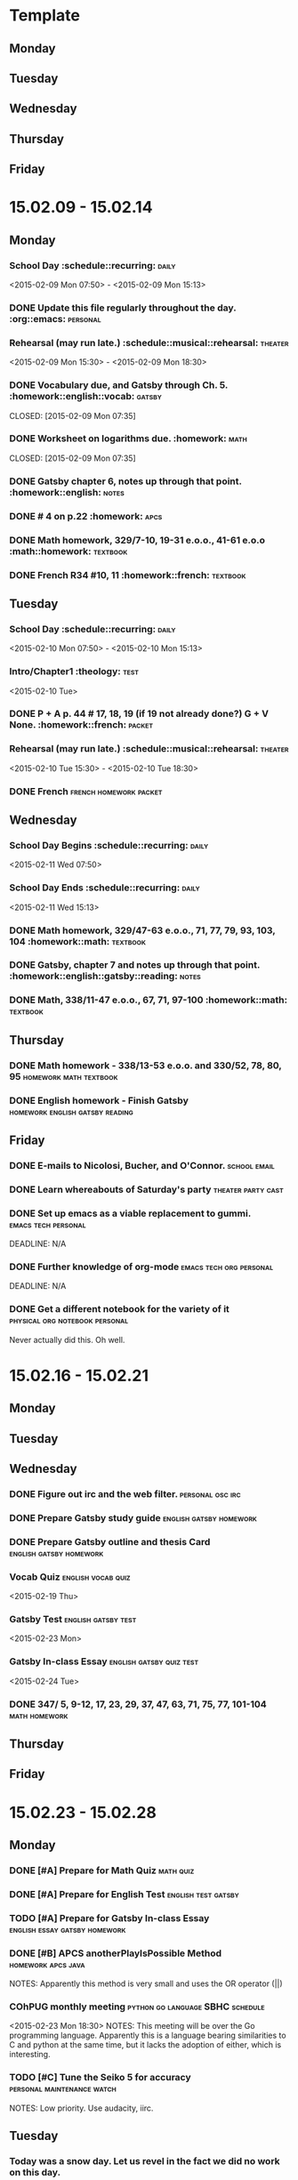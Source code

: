 * Template
** Monday 
** Tuesday 
** Wednesday 
** Thursday 
** Friday 
* 15.02.09 - 15.02.14
** Monday
*** School Day 					 :schedule::recurring::daily:
    <2015-02-09 Mon 07:50> - <2015-02-09 Mon 15:13>
*** DONE Update this file regularly throughout the day. :org::emacs::personal:
    CLOSED: [2015-02-09 Mon 09:32]
*** Rehearsal (may run late.) 	      :schedule::musical::rehearsal::theater:
    <2015-02-09 Mon 15:30> - <2015-02-09 Mon 18:30>
*** DONE Vocabulary due, and Gatsby through Ch. 5. :homework::english::vocab::gatsby:
    DEADLINE: <2015-02-09 Mon>
    CLOSED: [2015-02-09 Mon 07:35]
*** DONE Worksheet on logarithms due.			     :homework::math:
    DEADLINE: <2015-02-09 Mon>
    CLOSED: [2015-02-09 Mon 07:35]
*** DONE Gatsby chapter 6, notes up through that point. :homework::english::notes:
    CLOSED: [2015-02-11 Wed 10:58] DEADLINE: <2015-02-11 Wed>
*** DONE # 4 on p.22					     :homework::apcs:
    CLOSED: [2015-02-10 Tue 07:54] DEADLINE: <2015-02-10 Tue>
*** DONE Math homework, 329/7-10, 19-31 e.o.o., 41-61 e.o.o :math::homework::textbook:
    CLOSED: [2015-02-10 Tue 07:39] DEADLINE: <2015-02-10 Tue>
*** DONE French R34 #10, 11			 :homework::french::textbook:
    CLOSED: [2015-02-16 Mon 16:19]
** Tuesday
*** School Day					 :schedule::recurring::daily:
    <2015-02-10 Mon 07:50> - <2015-02-10 Mon 15:13>
*** Intro/Chapter1 :theology::test:
    <2015-02-10 Tue>
*** DONE P + A p. 44 # 17, 18, 19 (if 19 not already done?) G + V None. :homework::french::packet:
    DEADLINE: <2015-02-11 Wed>
*** Rehearsal (may run late.) 	      :schedule::musical::rehearsal::theater:
    <2015-02-10 Tue 15:30> - <2015-02-10 Tue 18:30>
*** DONE French					     :french:homework:packet:
    CLOSED: [2015-02-11 Wed 11:06] DEADLINE: <2015-02-11 Wed>
** Wednesday 
*** School Day Begins 				 :schedule::recurring::daily:
    <2015-02-11 Wed 07:50>
*** School Day Ends				 :schedule::recurring::daily:
    <2015-02-11 Wed 15:13>
*** DONE Math homework, 329/47-63 e.o.o., 71, 77, 79, 93, 103, 104 :homework::math::textbook:
    CLOSED: [2015-02-11 Wed 08:01] DEADLINE: <2015-02-11 Wed>
*** DONE Gatsby, chapter 7 and notes up through that point. :homework::english::gatsby::reading::notes:
    CLOSED: [2015-02-12 Thu 08:57] DEADLINE: <2015-02-12 Thu>
*** DONE Math, 338/11-47 e.o.o., 67, 71, 97-100	   :homework::math::textbook:
    CLOSED: [2015-02-12 Thu 08:57] DEADLINE: <2015-02-12 Thu>
** Thursday 
*** DONE Math homework - 338/13-53 e.o.o. and 330/52, 78, 80, 95 :homework:math:textbook:
    CLOSED: [2015-02-16 Mon 16:19] DEADLINE: <2015-02-17 Tue>
*** DONE English homework - Finish Gatsby   :homework:english:gatsby:reading:
    CLOSED: [2015-02-16 Mon 16:20] DEADLINE: <2015-02-17 Tue>
** Friday 
*** DONE E-mails to Nicolosi, Bucher, and O'Connor.	       :school:email:
    CLOSED: [2015-02-16 Mon 16:20] DEADLINE: <2015-02-14 Sat>
*** DONE Learn whereabouts of Saturday's party		 :theater:party:cast:
    CLOSED: [2015-02-16 Mon 16:20] DEADLINE: <2015-02-14 Sat 16:00>
*** DONE Set up emacs as a viable replacement to gummi. :emacs:tech:personal:
    CLOSED: [2015-02-16 Mon 16:20]
    DEADLINE: N/A
*** DONE Further knowledge of org-mode		    :emacs:tech:org:personal:
    CLOSED: [2015-02-16 Mon 16:20]
    DEADLINE: N/A
*** DONE Get a different notebook for the variety of it :physical:org:notebook:personal:
    CLOSED: [2015-02-16 Mon 16:24] DEADLINE: <2015-02-15 Sun>
    Never actually did this.  Oh well.
* 15.02.16 - 15.02.21
** Monday 
** Tuesday 
** Wednesday 
*** DONE Figure out irc and the web filter.		   :personal:osc:irc:
    CLOSED: [2015-02-18 Wed 07:57] DEADLINE: <2015-02-18 Wed>
*** DONE Prepare Gatsby study guide		    :english:gatsby:homework:
    CLOSED: [2015-02-23 Mon 14:15] DEADLINE: <2015-02-20 Fri>
*** DONE Prepare Gatsby outline and thesis Card	    :english:gatsby:homework:
    CLOSED: [2015-02-23 Mon 14:15] DEADLINE: <2015-02-23 Mon>
*** Vocab Quiz						 :english:vocab:quiz:
    <2015-02-19 Thu>
*** Gatsby Test						:english:gatsby:test:
    <2015-02-23 Mon>
*** Gatsby In-class Essay			   :english:gatsby:quiz:test:
    <2015-02-24 Tue>
*** DONE 347/ 5, 9-12, 17, 23, 29, 37, 47, 63, 71, 75, 77, 101-104 :math:homework:
    CLOSED: [2015-02-25 Wed 11:14] DEADLINE: <2015-02-19 Thu>
** Thursday 
** Friday 
* 15.02.23 - 15.02.28
** Monday 
*** DONE [#A] Prepare for Math Quiz				  :math:quiz:
    CLOSED: [2015-02-25 Wed 11:07] DEADLINE: <2015-02-24 Tue>
*** DONE [#A] Prepare for English Test			:english:test:gatsby:
    CLOSED: [2015-02-26 Thu 07:55] DEADLINE:<2015-02-26 Thu>
*** TODO [#A] Prepare for Gatsby In-class Essay :english:essay:gatsby:homework:
    DEADLINE: <2015-02-27 Fri>
*** DONE [#B] APCS anotherPlayIsPossible Method		 :homework:apcs:java:
    CLOSED: [2015-02-25 Wed 11:08] DEADLINE: <2015-02-24 Tue>
    NOTES: Apparently this method is very small and uses the OR operator (||)
*** COhPUG monthly meeting		   :python:go:language:SBHC:schedule:
    <2015-02-23 Mon 18:30>
    NOTES: This meeting will be over the Go programming language.  Apparently
    this is a language bearing similarities to C and python at the same time,
    but it lacks the adoption of either, which is interesting.
*** TODO [#C] Tune the Seiko 5 for accuracy	 :personal:maintenance:watch:
    DEADLINE: <2015-03-09 Mon>
    NOTES: Low priority.  Use audacity, iirc.
** Tuesday 
*** Today was a snow day.  Let us revel in the fact we did no work on this day.
** Wednesday 
*** TODO [#A] Optional (no longer) assignment in Calc	 :homework:calculus:math:
    DEADLINE: <2015-03-02 Mon 07:45>
    NOTES: Due directly to O'Connor's office, as with the previous one.  Have
    fun.  Check with Shannon here.  Possibly typeset for LaTeX practice.
*** TODO [#B] APCS something or other			 :homework:apcs:what:
    DEADLINE: <2015-02-26 Thu>
** Thursday 
** Friday 
